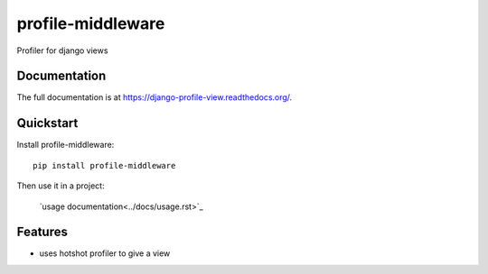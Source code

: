 =============================
profile-middleware
=============================

.. image:: https://badge.fury.io/py/profile-middleware.svg
    :target: http://badge.fury.io/py/profile-middleware

.. image:: https://travis-ci.org/vinu76jsr/django_profiler.png?branch=master
    :target: https://travis-ci.org/vinu76jsr/django_profiler

.. image:: https://coveralls.io/repos/vinu76jsr/django_profiler/badge.png?branch=master
    :target: https://coveralls.io/r/vinu76jsr/django_profiler?branch=master

Profiler for django views

Documentation
-------------

The full documentation is at https://django-profile-view.readthedocs.org/.

Quickstart
----------

Install profile-middleware::

    pip install profile-middleware

Then use it in a project:

    `usage documentation<../docs/usage.rst>`_


Features
--------

* uses hotshot profiler to give a view

